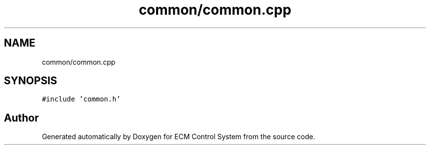 .TH "common/common.cpp" 3 "Mon Jun 19 2017" "ECM Control System" \" -*- nroff -*-
.ad l
.nh
.SH NAME
common/common.cpp
.SH SYNOPSIS
.br
.PP
\fC#include 'common\&.h'\fP
.br

.SH "Author"
.PP 
Generated automatically by Doxygen for ECM Control System from the source code\&.
